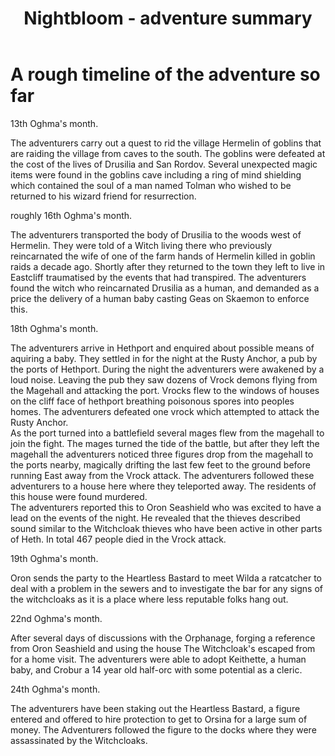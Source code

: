 #+TITLE: Nightbloom - adventure summary
#+LATEX_CLASS: dnd
#+OPTIONS: bg:full justified:true toc:nil

* A rough timeline of the adventure so far
**** 13th Oghma's month. 
The adventurers carry out a quest to rid the village Hermelin of goblins that are raiding the village from caves to the south. The goblins were defeated at the cost of the lives of Drusilia and San Rordov. Several unexpected magic items were found in the goblins cave including a ring of mind shielding which contained the soul of a man named Tolman who wished to be returned to his wizard friend for resurrection.

**** roughly 16th Oghma's month. 
The adventurers transported the body of Drusilia to the woods west of Hermelin. They were told of a Witch living there who previously reincarnated the wife of one of the farm hands of Hermelin killed in goblin raids a decade ago. Shortly after they returned to the town they left to live in Eastcliff traumatised by the events that had transpired. The adventurers found the witch who reincarnated Drusilia as a human, and demanded as a price the delivery of a human baby casting Geas on Skaemon to enforce this.

**** 18th Oghma's month. 
The adventurers arrive in Hethport and enquired about possible means of aquiring a baby. They settled in for the night at the Rusty Anchor, a pub by the ports of Hethport. During the night the adventurers were awakened by a loud noise. Leaving the pub they saw dozens of Vrock demons flying from the Magehall and attacking the port. Vrocks flew to the windows of houses on the cliff face of hethport breathing poisonous spores into peoples homes. The adventurers defeated one vrock which attempted to attack the Rusty Anchor.\\ 
As the port turned into a battlefield several mages flew from the magehall to join the fight. The mages turned the tide of the battle, but after they left the magehall the adventurers noticed three figures drop from the magehall to the ports nearby, magically drifting the last few feet to the ground before running East away from the Vrock attack. The adventurers followed these adventurers to a house here where they teleported away. The residents of this house were found murdered.\\
The adventurers reported this to Oron Seashield who was excited to have a lead on the events of the night. He revealed that the thieves described sound similar to the Witchcloak thieves who have been active in other parts of Heth. In total 467 people died in the Vrock attack.

**** 19th Oghma's month.
Oron sends the party to the Heartless Bastard to meet Wilda a ratcatcher to deal with a problem in the sewers and to investigate the bar for any signs of the witchcloaks as it is a place where less reputable folks hang out.

**** 22nd Oghma's month.
After several days of discussions with the Orphanage, forging a reference from Oron Seashield and using the house The Witchcloak's escaped from for a home visit. The adventurers were able to adopt Keithette, a human baby, and Crobur a 14 year old half-orc with some potential as a cleric.

**** 24th Oghma's month.
The adventurers have been staking out the Heartless Bastard, a figure entered and offered to hire protection to get to Orsina for a large sum of money. The Adventurers followed the figure to the docks where they were assassinated by the Witchcloaks.


